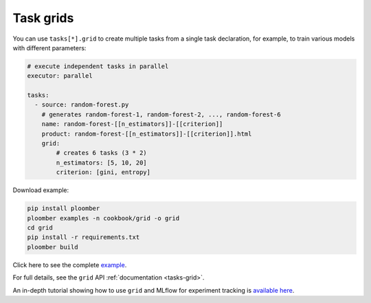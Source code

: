Task grids
==========

You can use ``tasks[*].grid`` to create multiple tasks from a single task
declaration, for example, to train various models with different parameters:

.. raw:: html

    <div class="mermaid">
    graph LR
        load[Load] --> process[Process] --> exp1[Train n_estimators=5, criterion=gini]
        process --> exp2[Train n_estimators=10, criterion=gini]
        process --> exp3[Train n_estimators=20, criterion=gini]
        process --> exp4[Train n_estimators=5, criterion=entropy]
        process --> exp5[Train n_estimators=10, criterion=entropy]
        process --> exp6[Train n_estimators=20, criterion=entropy]

    </div>


.. code-block:: yaml
    :class: text-editor

    # execute independent tasks in parallel
    executor: parallel

    tasks:
      - source: random-forest.py
        # generates random-forest-1, random-forest-2, ..., random-forest-6
        name: random-forest-[[n_estimators]]-[[criterion]]
        product: random-forest-[[n_estimators]]-[[criterion]].html
        grid:
            # creates 6 tasks (3 * 2)
            n_estimators: [5, 10, 20]
            criterion: [gini, entropy]


Download example:

.. code-block:: sh
    :class: text-editor

    pip install ploomber
    ploomber examples -n cookbook/grid -o grid
    cd grid
    pip install -r requirements.txt
    ploomber build

Click here to see the complete `example <https://github.com/ploomber/projects/tree/master/cookbook/grid>`_.

For full details, see the ``grid`` API  :ref:`documentation <tasks-grid>`.

An in-depth tutorial showing how to use ``grid`` and MLflow for experiment tracking is `available here <https://github.com/ploomber/projects/blob/master/templates/mlflow/README.ipynb>`_.